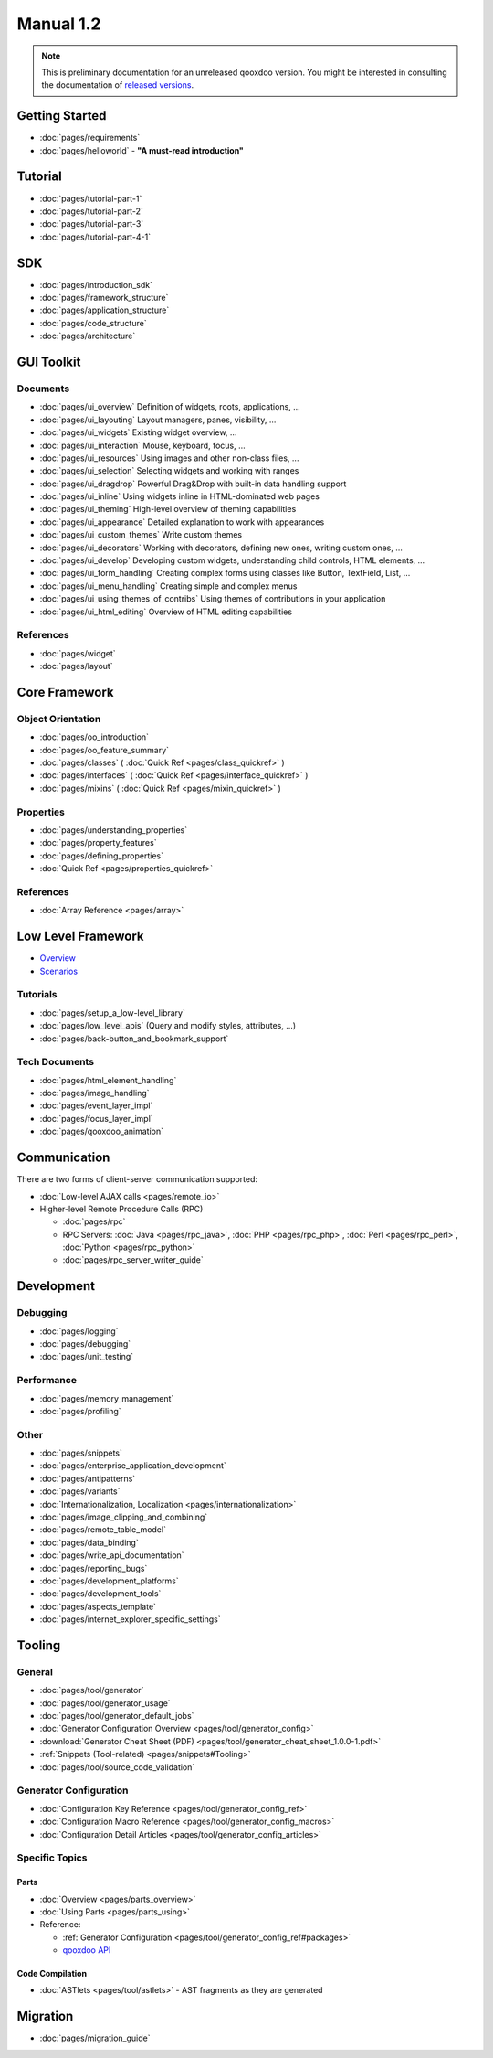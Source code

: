 .. _index#manual_1.2:

Manual 1.2
**********

.. note::

  This is preliminary documentation for an unreleased qooxdoo version. You might be interested in consulting the documentation of `released versions <http://qooxdoo.org/documentation>`_.

.. _index#getting_started:

Getting Started
===============

* :doc:`pages/requirements`
* :doc:`pages/helloworld` - **"A must-read introduction"**

.. _index#tutorial:

Tutorial
========

* :doc:`pages/tutorial-part-1`
* :doc:`pages/tutorial-part-2`
* :doc:`pages/tutorial-part-3`
* :doc:`pages/tutorial-part-4-1`

.. _index#sdk:

SDK
===

* :doc:`pages/introduction_sdk`
* :doc:`pages/framework_structure`
* :doc:`pages/application_structure`
* :doc:`pages/code_structure`
* :doc:`pages/architecture`

.. _index#gui_toolkit:

GUI Toolkit
===========

.. _index#documents:

Documents
---------

* :doc:`pages/ui_overview` Definition of widgets, roots, applications, ...
* :doc:`pages/ui_layouting` Layout managers, panes, visibility, ...
* :doc:`pages/ui_widgets` Existing widget overview, ...
* :doc:`pages/ui_interaction` Mouse, keyboard, focus, ...
* :doc:`pages/ui_resources` Using images and other non-class files, ...
* :doc:`pages/ui_selection` Selecting widgets and working with ranges
* :doc:`pages/ui_dragdrop` Powerful Drag&Drop with built-in data handling support
* :doc:`pages/ui_inline` Using widgets inline in HTML-dominated web pages
* :doc:`pages/ui_theming` High-level overview of theming capabilities
* :doc:`pages/ui_appearance` Detailed explanation to work with appearances
* :doc:`pages/ui_custom_themes` Write custom themes
* :doc:`pages/ui_decorators` Working with decorators, defining new ones, writing custom ones, ...
* :doc:`pages/ui_develop` Developing custom widgets, understanding child controls, HTML elements, ...
* :doc:`pages/ui_form_handling` Creating complex forms using classes like Button, TextField, List, ...
* :doc:`pages/ui_menu_handling` Creating simple and complex menus
* :doc:`pages/ui_using_themes_of_contribs` Using themes of contributions in your application
* :doc:`pages/ui_html_editing` Overview of HTML editing capabilities

.. _index#references_gui:

References
----------

* :doc:`pages/widget`
* :doc:`pages/layout`

.. _index#core_framework:

Core Framework
==============

.. _index#object_orientation:

Object Orientation
------------------

* :doc:`pages/oo_introduction`
* :doc:`pages/oo_feature_summary`

* :doc:`pages/classes`  ( :doc:`Quick Ref <pages/class_quickref>` )
* :doc:`pages/interfaces`  ( :doc:`Quick Ref <pages/interface_quickref>` )
* :doc:`pages/mixins`  ( :doc:`Quick Ref <pages/mixin_quickref>` )

.. _index#properties:

Properties
----------

* :doc:`pages/understanding_properties`
* :doc:`pages/property_features`
* :doc:`pages/defining_properties`
* :doc:`Quick Ref <pages/properties_quickref>`

.. _index#references_core:

References
----------

* :doc:`Array Reference <pages/array>`

.. _index#low_level_framework:

Low Level Framework
===================

* `Overview <http://qooxdoo.org/documentation/lowleveloverview>`_
* `Scenarios <http://qooxdoo.org/documentation/lowlevelscenarios>`_

.. _index#tutorials:

Tutorials
---------

* :doc:`pages/setup_a_low-level_library`
* :doc:`pages/low_level_apis` (Query and modify styles, attributes, ...)
* :doc:`pages/back-button_and_bookmark_support`

.. _index#tech_documents:

Tech Documents
--------------

* :doc:`pages/html_element_handling`
* :doc:`pages/image_handling`
* :doc:`pages/event_layer_impl`
* :doc:`pages/focus_layer_impl`
* :doc:`pages/qooxdoo_animation`

.. _index#communication:

Communication
=============

There are two forms of client-server communication supported:

* :doc:`Low-level AJAX calls <pages/remote_io>`
* Higher-level Remote Procedure Calls (RPC)

  * :doc:`pages/rpc`
  * RPC Servers: :doc:`Java <pages/rpc_java>`, :doc:`PHP <pages/rpc_php>`, :doc:`Perl <pages/rpc_perl>`,  :doc:`Python <pages/rpc_python>`
  * :doc:`pages/rpc_server_writer_guide` 

.. _index#development:

Development
===========

.. _index#debugging:

Debugging
---------

* :doc:`pages/logging`
* :doc:`pages/debugging`
* :doc:`pages/unit_testing`

.. _index#performance:

Performance
-----------

* :doc:`pages/memory_management`
* :doc:`pages/profiling`

.. _index#other:

Other
-----
* :doc:`pages/snippets`
* :doc:`pages/enterprise_application_development`
* :doc:`pages/antipatterns`

* :doc:`pages/variants`
* :doc:`Internationalization, Localization <pages/internationalization>`
* :doc:`pages/image_clipping_and_combining`

* :doc:`pages/remote_table_model`
* :doc:`pages/data_binding`

* :doc:`pages/write_api_documentation`
* :doc:`pages/reporting_bugs`

* :doc:`pages/development_platforms`
* :doc:`pages/development_tools`

* :doc:`pages/aspects_template`

* :doc:`pages/internet_explorer_specific_settings`

.. _index#tooling:

Tooling
=======

.. _index#general:

General
-------

* :doc:`pages/tool/generator`
* :doc:`pages/tool/generator_usage`
* :doc:`pages/tool/generator_default_jobs`
* :doc:`Generator Configuration Overview <pages/tool/generator_config>`
* :download:`Generator Cheat Sheet (PDF) <pages/tool/generator_cheat_sheet_1.0.0-1.pdf>`
* :ref:`Snippets (Tool-related) <pages/snippets#Tooling>`
* :doc:`pages/tool/source_code_validation`

.. _index#generator_configuration:

Generator Configuration
-----------------------

* :doc:`Configuration Key Reference <pages/tool/generator_config_ref>`
* :doc:`Configuration Macro Reference <pages/tool/generator_config_macros>`
* :doc:`Configuration Detail Articles <pages/tool/generator_config_articles>`

.. _index#specific_topics:

Specific Topics
---------------

.. _index#parts:

Parts
^^^^^

* :doc:`Overview <pages/parts_overview>`
* :doc:`Using Parts <pages/parts_using>`
* Reference:

  * :ref:`Generator Configuration <pages/tool/generator_config_ref#packages>`
  * `qooxdoo API <http://demo.qooxdoo.org/1.2.x/apiviewer/index.html#qx.io.PartLoader>`_

.. _index#code_compilation:

Code Compilation
^^^^^^^^^^^^^^^^

* :doc:`ASTlets <pages/tool/astlets>` - AST fragments as they are generated

.. _index#migration:

Migration
=========

* :doc:`pages/migration_guide`


